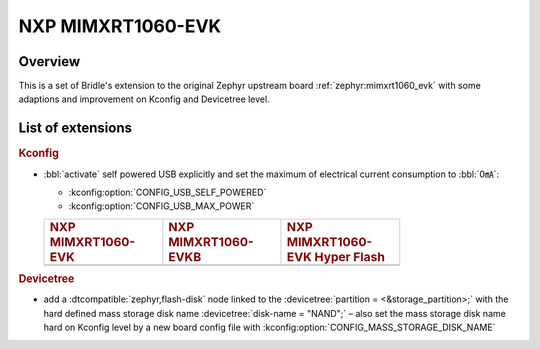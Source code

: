 .. _mimxrt1060_evk-extensions:

NXP MIMXRT1060-EVK
##################

Overview
********

This is a set of Bridle's extension to the original Zephyr upstream board
:ref:`zephyr:mimxrt1060_evk` with some adaptions and improvement on
Kconfig and Devicetree level.

List of extensions
******************

.. rubric:: Kconfig

- :bbl:`activate` self powered USB explicitly and set the maximum of
  electrical current consumption to :bbl:`0㎃`:

  - :kconfig:option:`CONFIG_USB_SELF_POWERED`
  - :kconfig:option:`CONFIG_USB_MAX_POWER`

  .. list-table::
     :align: left
     :width: 75%
     :widths: 33, 33, 33

     * - .. rubric:: NXP MIMXRT1060-EVK
       - .. rubric:: NXP MIMXRT1060-EVKB
       - .. rubric:: NXP MIMXRT1060-EVK Hyper Flash

     * - .. literalinclude:: ../mimxrt1060_evk.conf
            :caption: mimxrt1060_evk.conf
            :language: cfg
            :encoding: ISO-8859-1
            :start-at: CONFIG_USB_SELF_POWERED
            :end-at: CONFIG_USB_MAX_POWER
       - .. literalinclude:: ../mimxrt1060_evkb.conf
            :caption: mimxrt1060_evkb.conf
            :language: cfg
            :encoding: ISO-8859-1
            :start-at: CONFIG_USB_SELF_POWERED
            :end-at: CONFIG_USB_MAX_POWER
       - .. literalinclude:: ../mimxrt1060_evk_hyperflash.conf
            :caption: mimxrt1060_evk_hyperflash.conf
            :language: cfg
            :encoding: ISO-8859-1
            :start-at: CONFIG_USB_SELF_POWERED
            :end-at: CONFIG_USB_MAX_POWER

.. rubric:: Devicetree

- add a :dtcompatible:`zephyr,flash-disk` node linked to the
  :devicetree:`partition = <&storage_partition>;` with the hard defined
  mass storage disk name :devicetree:`disk-name = "NAND";` – also set
  the mass storage disk name hard on Kconfig level by a new board config
  file with :kconfig:option:`CONFIG_MASS_STORAGE_DISK_NAME`
